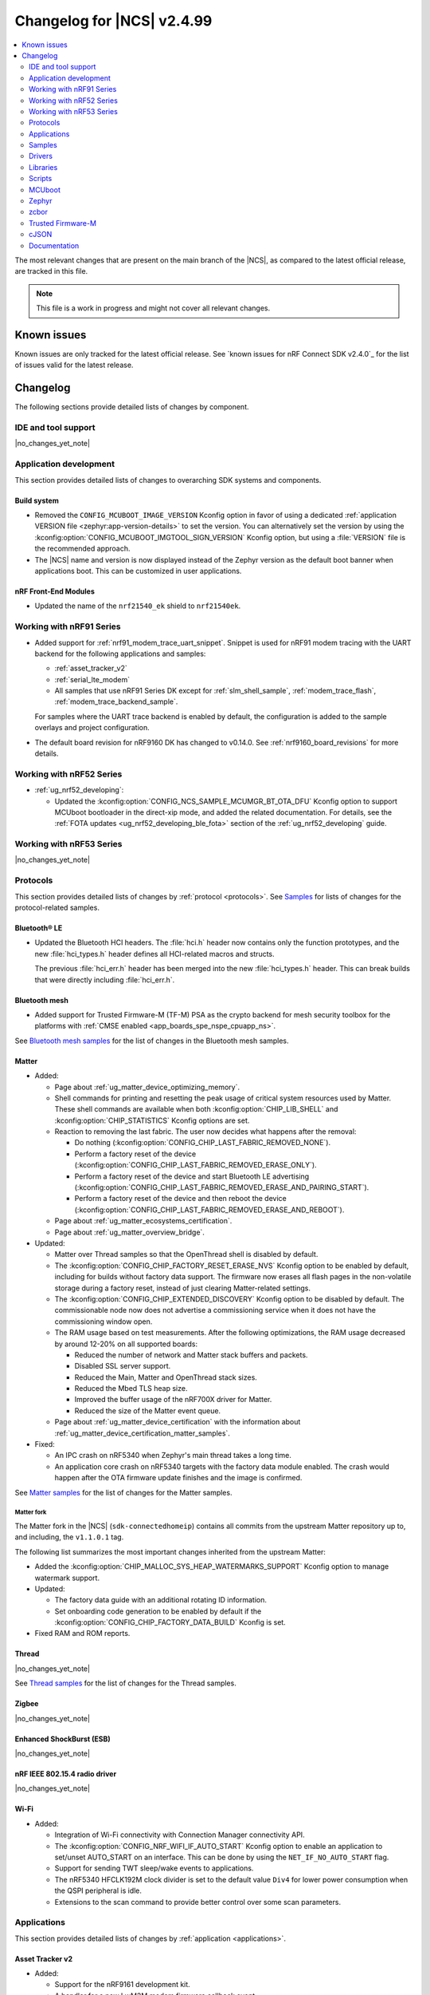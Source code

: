 .. _ncs_release_notes_changelog:

Changelog for |NCS| v2.4.99
###########################

.. contents::
   :local:
   :depth: 2

The most relevant changes that are present on the main branch of the |NCS|, as compared to the latest official release, are tracked in this file.

.. note::
   This file is a work in progress and might not cover all relevant changes.

.. HOWTO

   When adding a new PR, decide whether it needs an entry in the changelog.
   If it does, update this page.
   Add the sections you need, as only a handful of sections is kept when the changelog is cleaned.
   "Protocols" section serves as a highlight section for all protocol-related changes, including those made to samples, libraries, and so on.

Known issues
************

Known issues are only tracked for the latest official release.
See `known issues for nRF Connect SDK v2.4.0`_ for the list of issues valid for the latest release.

Changelog
*********

The following sections provide detailed lists of changes by component.

IDE and tool support
====================

|no_changes_yet_note|

Application development
=======================

This section provides detailed lists of changes to overarching SDK systems and components.

Build system
------------

* Removed the ``CONFIG_MCUBOOT_IMAGE_VERSION`` Kconfig option in favor of using a dedicated :ref:`application VERSION file <zephyr:app-version-details>` to set the version.
  You can alternatively set the version by using the :kconfig:option:`CONFIG_MCUBOOT_IMGTOOL_SIGN_VERSION` Kconfig option, but using a :file:`VERSION` file is the recommended approach.

* The |NCS| name and version is now displayed instead of the Zephyr version as the default boot banner when applications boot.
  This can be customized in user applications.

nRF Front-End Modules
---------------------

* Updated the name of the ``nrf21540_ek`` shield to ``nrf21540ek``.

Working with nRF91 Series
=========================

* Added support for :ref:`nrf91_modem_trace_uart_snippet`.
  Snippet is used for nRF91 modem tracing with the UART backend for the following applications and samples:

  * :ref:`asset_tracker_v2`
  * :ref:`serial_lte_modem`
  * All samples that use nRF91 Series DK except for :ref:`slm_shell_sample`, :ref:`modem_trace_flash`, :ref:`modem_trace_backend_sample`.

  For samples where the UART trace backend is enabled by default, the configuration is added to the sample overlays and project configuration.

* The default board revision for nRF9160 DK has changed to v0.14.0.
  See :ref:`nrf9160_board_revisions` for more details.

Working with nRF52 Series
=========================

* :ref:`ug_nrf52_developing`:

  * Updated the :kconfig:option:`CONFIG_NCS_SAMPLE_MCUMGR_BT_OTA_DFU` Kconfig option to support MCUboot bootloader in the direct-xip mode, and added the related documentation.
    For details, see the :ref:`FOTA updates <ug_nrf52_developing_ble_fota>` section of the :ref:`ug_nrf52_developing` guide.

Working with nRF53 Series
=========================

|no_changes_yet_note|

Protocols
=========

This section provides detailed lists of changes by :ref:`protocol <protocols>`.
See `Samples`_ for lists of changes for the protocol-related samples.

Bluetooth® LE
-------------

* Updated the Bluetooth HCI headers.
  The :file:`hci.h` header now contains only the function prototypes, and the new
  :file:`hci_types.h` header defines all HCI-related macros and structs.

  The previous :file:`hci_err.h` header has been merged into the new :file:`hci_types.h` header.
  This can break builds that were directly including :file:`hci_err.h`.

Bluetooth mesh
--------------

* Added support for Trusted Firmware-M (TF-M) PSA as the crypto backend for mesh security toolbox for the platforms with :ref:`CMSE enabled <app_boards_spe_nspe_cpuapp_ns>`.

See `Bluetooth mesh samples`_ for the list of changes in the Bluetooth mesh samples.

Matter
------

* Added:

  * Page about :ref:`ug_matter_device_optimizing_memory`.
  * Shell commands for printing and resetting the peak usage of critical system resources used by Matter.
    These shell commands are available when both :kconfig:option:`CHIP_LIB_SHELL` and :kconfig:option:`CHIP_STATISTICS` Kconfig options are set.
  * Reaction to removing the last fabric.
    The user now decides what happens after the removal:

    * Do nothing (:kconfig:option:`CONFIG_CHIP_LAST_FABRIC_REMOVED_NONE`).
    * Perform a factory reset of the device (:kconfig:option:`CONFIG_CHIP_LAST_FABRIC_REMOVED_ERASE_ONLY`).
    * Perform a factory reset of the device and start Bluetooth LE advertising (:kconfig:option:`CONFIG_CHIP_LAST_FABRIC_REMOVED_ERASE_AND_PAIRING_START`).
    * Perform a factory reset of the device and then reboot the device (:kconfig:option:`CONFIG_CHIP_LAST_FABRIC_REMOVED_ERASE_AND_REBOOT`).
  * Page about :ref:`ug_matter_ecosystems_certification`.

  * Page about :ref:`ug_matter_overview_bridge`.

* Updated:

  * Matter over Thread samples so that the OpenThread shell is disabled by default.
  * The :kconfig:option:`CONFIG_CHIP_FACTORY_RESET_ERASE_NVS` Kconfig option to be enabled by default, including for builds without factory data support.
    The firmware now erases all flash pages in the non-volatile storage during a factory reset, instead of just clearing Matter-related settings.
  * The :kconfig:option:`CONFIG_CHIP_EXTENDED_DISCOVERY` Kconfig option to be disabled by default.
    The commissionable node now does not advertise a commissioning service when it does not have the commissioning window open.
  * The RAM usage based on test measurements.
    After the following optimizations, the RAM usage decreased by around 12-20% on all supported boards:

    * Reduced the number of network and Matter stack buffers and packets.
    * Disabled SSL server support.
    * Reduced the Main, Matter and OpenThread stack sizes.
    * Reduced the Mbed TLS heap size.
    * Improved the buffer usage of the nRF700X driver for Matter.
    * Reduced the size of the Matter event queue.

  * Page about :ref:`ug_matter_device_certification` with the information about :ref:`ug_matter_device_certification_matter_samples`.

* Fixed:

  * An IPC crash on nRF5340 when Zephyr's main thread takes a long time.
  * An application core crash on nRF5340 targets with the factory data module enabled.
    The crash would happen after the OTA firmware update finishes and the image is confirmed.

See `Matter samples`_ for the list of changes for the Matter samples.

Matter fork
+++++++++++

The Matter fork in the |NCS| (``sdk-connectedhomeip``) contains all commits from the upstream Matter repository up to, and including, the ``v1.1.0.1`` tag.

The following list summarizes the most important changes inherited from the upstream Matter:

* Added the :kconfig:option:`CHIP_MALLOC_SYS_HEAP_WATERMARKS_SUPPORT` Kconfig option to manage watermark support.

* Updated:

  * The factory data guide with an additional rotating ID information.
  * Set onboarding code generation to be enabled by default if the :kconfig:option:`CONFIG_CHIP_FACTORY_DATA_BUILD` Kconfig is set.

* Fixed RAM and ROM reports.

Thread
------

|no_changes_yet_note|

See `Thread samples`_ for the list of changes for the Thread samples.

Zigbee
------

|no_changes_yet_note|

Enhanced ShockBurst (ESB)
-------------------------

|no_changes_yet_note|

nRF IEEE 802.15.4 radio driver
------------------------------

|no_changes_yet_note|

Wi-Fi
-----

* Added:

  * Integration of Wi-Fi connectivity with Connection Manager connectivity API.
  * The :kconfig:option:`CONFIG_NRF_WIFI_IF_AUTO_START` Kconfig option to enable an application to set/unset AUTO_START on an interface.
    This can be done by using the ``NET_IF_NO_AUTO_START`` flag.
  * Support for sending TWT sleep/wake events to applications.
  * The nRF5340 HFCLK192M clock divider is set to the default value ``Div4`` for lower power consumption when the QSPI peripheral is idle.
  * Extensions to the scan command to provide better control over some scan parameters.

Applications
============

This section provides detailed lists of changes by :ref:`application <applications>`.

Asset Tracker v2
----------------

* Added:

  * Support for the nRF9161 development kit.
  * A handler for a new LwM2M modem firmware callback event c:member:`LWM2M_FOTA_UPDATE_MODEM_RECONNECT_REQ`.
    The handler may return ``-1`` to keep the default behavior of system reset after the modem update.

* Updated:

  * Default value of the Kconfig option :kconfig:option:`CONFIG_DATA_ACTIVE_TIMEOUT_SECONDS` is changed to 300 seconds.
  * Enabled link time optimization to reduce the flash size of the application.
    You can disable this using the Kconfig option :kconfig:option:`CONFIG_ASSET_TRACKER_V2_LTO`.
  * Replaced overlay arguments ``OVERLAY_CONFIG`` and ``DTC_OVERLAY_FILE`` with the new Zephyr overlay arguments ``EXTRA_CONF_FILE`` and ``EXTRA_DTC_OVERLAY_FILE`` so as to avoid overriding of board overlay for the nRF9160 DK v0.14.0.
  * Possibility for the cloud integration to request the location back to the device for Wi-Fi or cellular positioning.
  * Fixed an issue with movement timeout handling in passive mode.

Serial LTE modem
----------------

* Added:

  * Support for the nRF9161 development kit.
  * ``#XMODEMRESET`` AT command to reset the modem while keeping the application running.
    It is expected to be used during modem firmware update, which now only requires a reset of the modem.
  * DTLS connection identifier support to the ``#XSSOCKETOPT`` and ``#XUDPCLI`` AT commands.
  * Full modem FOTA support to the ``#XFOTA`` AT command.
  * An ``auto_connect`` operation in the ``#XCARRIER`` carrier command.
    The operation controls automatic registration of UE to LTE network.
  * A ``log_data`` operation in the ``#XCARRIER`` carrier command.
    The operation sends log data using the Event Log object to be read by the LwM2M server.
  * Support for the Binary App Data Container object as an alternative to the App Data Container object.
    This can be used through the ``app_data`` operation in the ``#XCARRIER`` carrier command.
  * ``#XNRFCLOUDPOS`` AT command to send location requests to nRF Cloud using cellular or Wi-Fi positioning, or both.
  * ``#XGPS`` AT command to control the GNSS module with support for A-GNSS and P-GPS at the same time.

* Updated:

  * The configuration to enable support for nRF Cloud A-GNSS service and nRF Cloud Location service by default.
  * UART receive refactored to utilize hardware flow control (HWFC) instead of disabling and enabling UART receiving between commands.
  * UART transmit has been refactored to utilize buffering.
    Multiple responses can now be received in a single transmission.
  * Modem FOTA to only need a modem reset to apply the firmware update.
    The full chip reset (using the ``#XRESET`` AT command) remains supported.
  * ``#XGPSDEL`` AT command to disallow deleting local clock (TCXO) frequency offset data because it is an internal value that should not be deleted when simulating a cold start.
  * Socket option ``TLS_DTLS_HANDSHAKE_TIMEO`` to a new name value.
  * ``#XTCPSVR`` connection closure status and documentation.
  * ``#XRECVFROM`` to include the port of the peer.

* Removed:

  * DFU AT commands ``#XDFUGET``, ``#XDFUSIZE`` and ``#XDFURUN`` because they were not usable without a custom application in the target (nRF52 series) device.
  * Support for bootloader FOTA update because it is not needed for Serial LTE modem.
  * Operations to read or erase the MCUboot secondary slot from the ``#XFOTA`` AT command because the application update process overwrites the slot in any case.
  * AT commands ``#XCELLPOS`` and ``#XWIFIPOS``.
    They are replaced by the ``#XNRFCLOUDPOS`` command that allows to combine cellular and Wi-Fi data to determine the device location.
  * The AT commands ``#XAGPS`` and ``#XPGPS``.
    Their functionality is merged into the ``#XGPS`` AT command that now allows using A-GNSS and P-GPS at the same time.
  * The AT command ``#XSLMUART``.
    UART is now configured using only devicetree.

nRF5340 Audio
-------------

* Modified the entire application architecture for handling Bluetooth LE Audio. The following new modules have been added:

  * Management - This module handles scanning and advertising, in addition to general initialization, controller configuration, and transfer of DFU images.
    The new architecture makes it possible to make connections and handle periodic advertising sync independently of the Bluetooth LE Audio setup.
  * Stream - This module handles the setup and transfer of audio in the Bluetooth LE Audio context.
    The new architecture makes it possible to have more than one Bluetooth LE Audio role in one device.
  * Renderer - This module handles rendering, such as volume up and down.
  * Content Control - This module handles content control, such as play and pause.

* Added back the QDID number for the :ref:`lib_bt_ll_acs_nrf53_readme` to the documentation.
* Updated the :ref:`application documentation <nrf53_audio_app>` by splitting it into several pages.
* Fixed a compatibility issue when using Google Pixel 7/7A.

nRF Machine Learning (Edge Impulse)
-----------------------------------

* Updated the machine learning models (:kconfig:option:`CONFIG_EDGE_IMPULSE_URI`) used by the application so that they are now hosted by Nordic Semiconductor.

nRF Desktop
-----------

* Added:

  * Kconfig options to enable handling of the power management events for the following nRF Desktop modules:

    * :ref:`nrf_desktop_board` - The :ref:`CONFIG_DESKTOP_BOARD_PM_EVENTS <config_desktop_app_options>` Kconfig option.
    * :ref:`nrf_desktop_motion` - The :ref:`CONFIG_DESKTOP_MOTION_PM_EVENTS <config_desktop_app_options>` Kconfig option.
    * :ref:`nrf_desktop_ble_latency` - The :ref:`CONFIG_DESKTOP_BLE_LATENCY_PM_EVENTS <config_desktop_app_options>` Kconfig option.

    All listed Kconfig options are enabled by default and depend on the :kconfig:option:`CONFIG_CAF_PM_EVENTS` Kconfig option.
  * Kconfig option to configure a motion generated per second during a button press (:ref:`CONFIG_DESKTOP_MOTION_BUTTONS_MOTION_PER_SEC <config_desktop_app_options>`) in the :ref:`nrf_desktop_motion`.
    The implementation relies on the hardware clock instead of system uptime to improve accuracy of the motion data generated when pressing a button.
  * The :ref:`nrf_desktop_measuring_hid_report_rate` section in the nRF Desktop documentation.

* Updated:

  * Set the max compiled-in log level to ``warning`` for the USB HID class (:kconfig:option:`CONFIG_USB_HID_LOG_LEVEL_CHOICE`) and reduce the log message levels used in the :ref:`nrf_desktop_usb_state_pm` source code.
    This is done to avoid flooding logs during USB state changes.
  * If the USB state is set to :c:enum:`USB_STATE_POWERED`, the :ref:`nrf_desktop_usb_state_pm` restricts the power down level to the :c:enum:`POWER_MANAGER_LEVEL_SUSPENDED` instead of requiring :c:enum:`POWER_MANAGER_LEVEL_ALIVE`.
    This is done to prevent the device from powering down and waking up multiple times when an USB cable is connected.
  * Disabled ``CONFIG_BOOT_SERIAL_IMG_GRP_HASH`` in MCUboot bootloader release configurations of boards that use nRF52820 SoC.
    This is done to reduce the memory consumption.
  * To improve the accuracy, the generation of simulated movement data in the :ref:`nrf_desktop_motion` now uses a timestamp in microseconds based on the cycle count (either :c:func:`k_cycle_get_32` or :c:func:`k_cycle_get_64` function depending on the :kconfig:option:`CONFIG_TIMER_HAS_64BIT_CYCLE_COUNTER` Kconfig option).
  * Aligned Kconfig option names in the :ref:`nrf_desktop_motion` implementation that generates motion from button presses.
    The Kconfig options defining used key IDs are prefixed with ``CONFIG_MOTION_BUTTONS_`` instead of ``CONFIG_MOTION_`` to ensure consistency with configuration of other implementations of the motion module.
  * The :ref:`nrf_desktop_ble_scan` no longer stops Bluetooth LE scanning when it receives :c:struct:`hid_report_event` related to a HID output report.
    Sending HID output report is triggered by a HID host.
    Scanning stop may lead to an edge case where the scanning is stopped, but there are no peripherals connected to the dongle.

Thingy:53: Matter weather station
---------------------------------

* Added support for the nRF7002 Wi-Fi expansion board.

Matter Bridge
-------------

* Added:

  * The :ref:`Matter bridge <matter_bridge_app>` application.
  * Support for the Bluetooth LE bridged devices.
  * Support for bridging of the Bluetooth LE Environmental Sensor (ESP).
  * Support for performing Device Firmware Upgrade (DFU) over Bluetooth LE using Simple Management Protocol (SMP).

Samples
=======

Bluetooth samples
-----------------

* :ref:`direct_test_mode` sample:

  * Added:

    * Support for the nRF52840 DK.
    * Experimental support for the HCI interface.

  * Updated:

    * Aligned timers' configurations to the new nrfx API.
    * Extracted the DTM radio API from the transport layer.
    * Added support for the radio fast ramp-up feature.
      This feature is enabled by default.

* :ref:`peripheral_hids_keyboard` sample:

  * Fixed an interoperability issue with iOS devices by setting the report IDs of HID input and output reports to zero.

* :ref:`fast_pair_input_device` sample:

  * Added automatic switching to the Fast Pair not discoverable advertising mode with the hide UI indication instead of removing the Fast Pair advertising payload when all bond slots are taken.
  * Fixed an issue where the sample was unable to advertise in Fast Pair not discoverable advertising mode when it had five Account Keys written.
  * Renamed the sample to :ref:`fast_pair_input_device` and moved it to the :file:`samples/bluetooth/fast_pair` folder.

Bluetooth mesh samples
----------------------

* :ref:`bluetooth_mesh_sensor_client` sample:

  * Fixed an issue with the sample not fitting into RAM size on the ``nrf52dk_nrf52832`` board.

* :ref:`bluetooth_mesh_light` sample:

  * Removed support for the configuration with :ref:`CMSE enabled <app_boards_spe_nspe_cpuapp_ns>` for :ref:`zephyr:thingy53_nrf5340`.

* :ref:`bluetooth_mesh_light_lc` sample:

  * Added Composition Data Page 2 support.
    Composition Data Page 2 support has a dependency on Bluetooth mesh 1.1 support.
  * Fixed an issue where the sample could return an invalid Light Lightness Status message if the transition time was evaluated to zero.
  * Removed support for the configuration with :ref:`CMSE enabled <app_boards_spe_nspe_cpuapp_ns>` for :ref:`zephyr:thingy53_nrf5340`.

* :ref:`bluetooth_mesh_light_dim` sample:

  * Added Composition Data Page 2 support.
    Composition Data Page 2 support has a dependency on Bluetooth mesh 1.1 support.
  * Removed support for the configuration with :ref:`CMSE enabled <app_boards_spe_nspe_cpuapp_ns>` for :ref:`zephyr:thingy53_nrf5340`.

* :ref:`bluetooth_mesh_light_switch` sample:

  * Removed support for the configuration with :ref:`CMSE enabled <app_boards_spe_nspe_cpuapp_ns>` for :ref:`zephyr:thingy53_nrf5340`.

* :ref:`bluetooth_mesh_sensor_server` sample:

  * Added Composition Data Page 2 support.
    Composition Data Page 2 support has a dependency on Bluetooth mesh 1.1 support.
  * Added a getter for the :c:var:`bt_mesh_sensor_rel_runtime_in_a_dev_op_temp_range` sensor.
  * Removed support for the configuration with :ref:`CMSE enabled <app_boards_spe_nspe_cpuapp_ns>` for :ref:`zephyr:thingy53_nrf5340`.
  * Fixed an issue where the :c:var:`bt_mesh_sensor_time_since_presence_detected` sensor could report an invalid value when the time delta would exceed the range of the characteristic.

* Fixed an issue where some samples copied using the `nRF Connect for Visual Studio Code`_ extension would not compile due to relative paths in :file:`CMakeLists.txt`, which were referencing files outside of the applications folder.

Cryptography samples
--------------------

* Added the :ref:`crypto_ecjpake` sample demonstrating usage of EC J-PAKE.

Cellular samples (renamed from nRF9160 samples)
-----------------------------------------------

* Renamed nRF9160 samples to :ref:`cellular_samples` and relocated them to the :file:`samples/cellular` folder.

* Added:

  * Support for the nRF9161 DK in all cellular samples except for the :ref:`lte_sensor_gateway` sample.
  * The :ref:`battery` sample to show how to use the :ref:`modem_battery_readme` library.
  * The :ref:`nrf_provisioning_sample` sample that demonstrates how to use the :ref:`lib_nrf_provisioning` service.

* :ref:`nrf_cloud_multi_service` sample:

  * Renamed Cellular: nRF Cloud MQTT multi-service to :ref:`nrf_cloud_multi_service`.
  * Added:

    * Documentation for using the :ref:`lib_nrf_cloud_alert` and :ref:`lib_nrf_cloud_log` libraries.
    * The :file:`overlay_coap.conf` file and made changes to the sample to enable the use of CoAP instead of MQTT to connect with nRF Cloud.
    * An overlay that allows the sample to be used with Wi-Fi instead of LTE (MQTT only).
    * Reporting of device and connection info to the device shadow.
    * The :file:`overlay_min_coap.conf` and :file:`overlay_min_mqtt.conf` overlay files.
    * Handling of shadow deltas caused by alert and log configuration changes for CoAP.

  * Updated:

    * The :file:`overlay_nrfcloud_logging.conf` file to enable JSON logs by default.
    * The encoding and decoding of nRF Cloud data to use the :c:struct:`nrf_cloud_obj` structure and associated functions.
    * The connection logic by cleaning and simplifying it.
    * From using the :ref:`lte_lc_readme` library directly to using Zephyr's ``conn_mgr`` and the :kconfig:option:`CONFIG_LTE_CONNECTIVITY` Kconfig option.
    * The sample to remove redundant shadow updates for nRF Cloud.
    * Build instructions, board files, and DTC overlay file so that Wi-Fi scanning works for the nRF9161 DK and the nRF9160 DK.
    * Configuration to enable power saving mode by default.

  * Fixed:

    * Legitimate server side CoAP API errors are not counted now as a reason to disconnect from and reconnect to the cloud, but only communications errors.

  * Removed the Kconfig options :kconfig:option:`CONFIG_LTE_INIT_RETRY_TIMEOUT_SECONDS` and :kconfig:option:`CLOUD_CONNECTION_REESTABLISH_DELAY_SECONDS` as they are no longer needed.

* :ref:`http_application_update_sample` sample:

  * Updated credentials for the HTTPS connection.

* :ref:`http_modem_full_update_sample` sample:

  * Updated credentials for the HTTPS connection.

* :ref:`http_modem_delta_update_sample` sample:

  * Updated credentials for the HTTPS connection.

* :ref:`https_client` sample:

  * Updated the TF-M Mbed TLS overlay to fix an issue when connecting to the server.

* :ref:`nrf_cloud_rest_cell_pos_sample` sample:

  * Added:

    * The ``disable_response`` parameter to the :c:struct:`nrf_cloud_rest_location_request` structure.
      If set to true, no location data is returned to the device when the :c:func:`nrf_cloud_rest_location_get` function is called.
    * A Kconfig option :kconfig:option:`REST_CELL_LOCATION_SAMPLE_VERSION` for the sample version.
    * Reporting of device and connection info to the device shadow.

  * Updated the sample to print its version when started.

* :ref:`modem_shell_application` sample:

  * Added:

    * Support for controlling proprietary Power Saving Mode (PSM).
    * Support for accessing nRF Cloud services using CoAP through the :ref:`lib_nrf_cloud_coap` library.
    * Support for GSM 7bit encoded hexadecimal string in SMS messages.
    * Support for reading the currently configured eDRX parameters using the ``link edrx`` command.

  * Updated:

    * The sample to use the :ref:`lib_nrf_cloud` library function :c:func:`nrf_cloud_obj_pgps_request_create` to create a P-GPS request.
    * The modem system mode is now used when the sample starts, if the mode has not been set using the ``link sysmode`` command.
    * The sample to remove redundant shadow updates for nRF Cloud.
    * The ``link edrx`` command syntax.
      Parameters ``--ltem``, ``--nbiot``, ``--edrx_value,`` and ``--ptw`` are removed.
      Instead, use ``--ltem_edrx``, ``--ltem_ptw``, ``--nbiot_edrx``, and ``--nbiot_ptw`` to give eDRX and PTW values for LTE-M and NB-IoT.
    * The ``gnss`` command syntax.
      The ``agps`` subcommand has been renamed to ``agnss``.

* :ref:`lwm2m_client` sample:

  * Added:

    * An overlay for using DTLS Connection Identifier.
      This significantly reduces the DTLS handshake overhead when doing the LwM2M Update operation.
    * Support for saving and loading a modem DTLS session with a connection identifier.
    * Support for Hosting MCUmgr client for external MCU.
      An new overlay file for enabling this and devicetree overlay files for UART2 and MCUboot recovery mode.
    * An overlay for enabling proprietary Power Saving Mode (PSM).
      This will fix a case where a battery-operated device joins a network that does not support PSM.
      This fulfills the proprietary PSM requirements of modem firmware v2.0.0.
      Including a new overlay file for enabling this and devicetree overlay files for UART2 and MCUboot recovery mode.
    * A handler for a new LwM2M modem firmware callback event :c:member:`LWM2M_FOTA_UPDATE_MODEM_RECONNECT_REQ` to request for reconnecting the modem and client after firmware update
    * A new state :c:member:`RECONNECT_AFTER_UPDATE` that initializes the modem to trigger LwM2M client re-connection.

  * Updated:

    * The sample to use tickless operating mode from Zephyr's LwM2M engine, which does not cause device wake-up in 500 ms interval anymore.
      This allows the device to achieve two µA of current usage while in PSM sleep mode.
    * The sample to use the :kconfig:option:`CONFIG_LWM2M_UPDATE_PERIOD` Kconfig option to set the LwM2M update sending interval.


* :ref:`gnss_sample` sample:

  * Added support for nRF91x1 factory almanac.
    The new almanac file format also supports QZSS satellites.

* :ref:`nrf_cloud_rest_fota` sample:

  * Added reporting of device and connection info to the device shadow.

* :ref:`nrf_cloud_rest_device_message` sample:

  * Added:

    * A DTS overlay file for LEDs on the nRF9160 DK to be compatible with the :ref:`caf_leds`.
    * Header files for buttons and LEDs definition required by the :ref:`lib_caf` library.
    * An :file:`overlay-nrf_provisioning.conf` file to enable the :ref:`lib_nrf_provisioning` library.

  * Updated:

    * The sample to use the :ref:`lib_caf` library instead of the :ref:`dk_buttons_and_leds_readme` library.
    * Displaying an error message when the sample fails to send an alert to nRF Cloud.

* :ref:`udp` sample:

   * Updated the sample to use the Kconfig option :kconfig:option:`CONFIG_LTE_RAI_REQ` and socket options ``SO_RAI_*`` for Release Assistance Indication (RAI) functionality.

Trusted Firmware-M (TF-M) samples
---------------------------------

|no_changes_yet_note|

Thread samples
--------------

* Removed support for the ``nrf52833dk_nrf52833`` build target in the :ref:`ot_cli_sample`, :ref:`coap_client_sample` and :ref:`coap_server_sample` samples.
* Updated the build target ``nrf52840dongle_nrf52840`` to use USB CDC ACM as serial transport as default.
  Samples for this target can now be built without providing extra configuration arguments.

Matter samples
--------------

* Disabled OpenThread shell by default in Matter over Thread samples.
* Enabled build with factory data enabled for all samples.

* :ref:`matter_lock_sample` sample:

  * Fixed the feature map for software diagnostic cluster.
    Previously, it was set incorrectly.
  * Fixed the cluster revision for basic information cluster.
    Previously, it was set incorrectly.

* :ref:`matter_thermostat_sample`:

  * Added the :ref:`Matter thermostat <matter_thermostat_sample>` sample.

* :ref:`matter_template_sample`:

  * Removed support for the Thread, Wi-Fi, and software diagnostics clusters from the ZAP file.

NFC samples
-----------

|no_changes_yet_note|

Networking samples
------------------

* Added a new :ref:`udp_sample` sample that has support for Wi-Fi and LTE connectivity.
  The :ref:`udp` sample continues to serve as a low power example that sends UDP packets over LTE connection.

* :ref:`aws_iot` sample:

  * Added support for Wi-Fi and LTE connectivity through the connection manager API.
  * Moved the sample from :file:`nrf9160/aws_iot` folder to :file:`net/aws_iot`.
    The documentation is now found in the :ref:`networking_samples` section.

* :ref:`azure_iot_hub` sample:

  * Added support for Wi-Fi and LTE connectivity through the connection manager API.
  * Added support for the nRF9161 development kit.
  * Moved the sample from :file:`nrf9160/azure_iot_hub` folder to :file:`net/azure_iot_hub`.
    The documentation is now found in the :ref:`networking_samples` section.
  * Added FOTA support using the :ref:`lib_azure_fota` library.

* Removed Cellular: Azure FOTA sample.
  FOTA using Azure IoT Hub is now demonstrated in the :ref:`azure_iot_hub` sample.

* :ref:`download_sample` sample:

  * Added support for Wi-Fi-and LTE connectivity through the connection manager API.
  * Added support for the nRF9161 development kit.
  * Moved the sample from :file:`cellular/download` folder to :file:`net/download`.
    The documentation is now found in the :ref:`networking_samples` section.

* :ref:`https_client` sample:

  * Added support for Wi-Fi and LTE connectivity through the connection manager API.
  * Added support for the nRF9161 development kit.
  * Moved the sample from :file:`nrf9160/https_client` folder to :file:`net/https_client`.
    The documentation is now found in the :ref:`networking_samples` section.

|no_changes_yet_note|

Multicore samples
-----------------

nRF5340 samples
---------------

|no_changes_yet_note|

Gazell samples
--------------

|no_changes_yet_note|

Sensor samples
--------------

* Added :ref:`bme68x` sample to set up the BME68X gas sensor with the Bosch Sensor Environmental Cluster (BSEC) library.

Zigbee samples
--------------

|no_changes_yet_note|

Wi-Fi samples
-------------

* Added:

  * :ref:`wifi_wfa_qt_app_sample` sample that demonstrates how to use the WFA QuickTrack (WFA QT) library needed for Wi-Fi Alliance QuickTrack certification.
  * :ref:`wifi_shutdown_sample` sample that demonstrates how to configure the Wi-Fi driver to shut down the Wi-Fi hardware when the Wi-Fi interface is not in use.
  * :ref:`wifi_twt_sample` sample that demonstrates how to establish TWT flow and transfer data conserving power.
  * Support for the Wi-Fi driver to several upstream Zephyr networking samples.
  * Enhancements to support device re-trimming process in the :ref:`wifi_radio_test` sample.
  * Changes to the :ref:`wifi_scan_sample` sample to demonstrate usage of new scan APIs.

Other samples
-------------

* Removed the random hardware unique key sample.
  The sample is redundant since its functionality is presented as part of the :ref:`hw_unique_key_usage` sample.

* :ref:`radio_test` sample:

  * Aligned the timer's configuration to the new nrfx API.

* :ref:`802154_sniffer` sample:

  * Added the 802.15.4 sniffer sample.

Drivers
=======

This section provides detailed lists of changes by :ref:`driver <drivers>`.

* Added :ref:`bme68x_iaq` to run the Bosch Sensor Environmental Cluster (BSEC) library in order to get Indoor Air Quality (IAQ) readings.

Wi-Fi drivers
-------------

* Updated:

  * TCP/IP checksum offload to enable by default for the nRF70 Series.
  * Provision to change TX power ceilings using DTS file.

Libraries
=========

This section provides detailed lists of changes by :ref:`library <libraries>`.

* Added :ref:`nrf_security` library, relocated from the sdk-nrfxlib repository to the :file:`subsys/nrf_security` directory.
* Added :ref:`network_core_monitor` library for monitoring the status of the nRF5340 processor's network core.

Debug libraries
---------------

* :ref:`cpu_load` library:

  * Updated by aligning the timer's configuration to the new nrfx API.

Binary libraries
----------------

* :ref:`lib_bt_ll_acs_nrf53_readme` library:

  * Added a limitation about the lack of support for the +20 dBm setting when :ref:`building the nRF5340 Audio application with the nRF21540 FEM support <nrf53_audio_app_adding_FEM_support>`.

* :ref:`liblwm2m_carrier_readme` library:

  * Updated to 3.3.0.
    See the :ref:`liblwm2m_carrier_changelog` for detailed information.

Bluetooth libraries and services
--------------------------------

* :ref:`bt_fast_pair_readme` library:

  * Updated by deleting reset in progress flag from settings storage instead of storing it as ``false`` on factory reset operation.
    This is done to ensure that no Fast Pair data is left in the settings storage after the factory reset.
  * Changed the :c:struct:`bt_fast_pair_adv_config` structure and the :c:enum:`bt_fast_pair_adv_mode` enumerator to separate advertising mode from show or hide UI indication advertising information.
  * Renamed following Kconfig options:

    * The :kconfig:option:`CONFIG_BT_FAST_PAIR_EXT_PN` Kconfig option to the :kconfig:option:`CONFIG_BT_FAST_PAIR_PN` Kconfig option.
    * The :kconfig:option:`CONFIG_BT_FAST_PAIR_STORAGE_EXT_PN` Kconfig option to the :kconfig:option:`CONFIG_BT_FAST_PAIR_STORAGE_PN` Kconfig option.
    * The :kconfig:option:`CONFIG_BT_FAST_PAIR_STORAGE_EXT_PN_LEN_MAX` Kconfig option to the :kconfig:option:`CONFIG_BT_FAST_PAIR_STORAGE_PN_LEN_MAX` Kconfig option.

  * Updated the Fast Pair storage module to overwrite the least recently used Account Key instead of the oldest Account Key on Account Key write.

* :ref:`bt_le_adv_prov_readme` library:

  * Changed the allowed range of the :kconfig:option:`CONFIG_BT_ADV_PROV_FAST_PAIR_ADV_BUF_SIZE` Kconfig option and set its default value to 26.
    This is done to align the buffer size to the new Fast Pair not discoverable advertising data size after the size of the salt included in the data was increased from 1 byte to 2 bytes.
    The default value has been set to maximum to mitigate buffer overflow issues in the future.

* :ref:`bt_mesh` library:

  * Added:

    * The :kconfig:option:`BT_MESH_LIGHT_CTRL_AMB_LIGHT_LEVEL_TIMEOUT` Kconfig option that configures a timeout before resetting the ambient light level to zero.
    * The :c:member:`bt_mesh_light_hue.direction` field that specifies direction of the Hue state transition.

  * Updated:

    * The :kconfig:option:`CONFIG_BT_MESH_MODEL_SRV_STORE_TIMEOUT` Kconfig option, that is controlling timeout for storing of model states, is replaced by the :kconfig:option:`CONFIG_BT_MESH_STORE_TIMEOUT` Kconfig option.
    * The Light Lightness Actual and Generic Power Level states of the :ref:`bt_mesh_lightness_srv_readme` and :ref:`bt_mesh_plvl_srv_readme` models cannot dim to off.
      This is due to binding with Generic Level state when receiving Generic Delta Set and Generic Move Set messages.
    * The :c:member:`bt_mesh_light_hue_srv_handlers.move_set` callback of the :ref:`bt_mesh_light_hue_srv_readme` model is only called for a continuous transition.
      All other transitions are now handled by the :c:member:`bt_mesh_light_hue_srv_handlers.set` callback.
    * The Hue Range state of the :ref:`bt_mesh_light_hue_srv_readme` model now allows :c:member:`bt_mesh_light_hsl_range.max` to be lower than :c:member:`bt_mesh_light_hsl_range.min`.

  * Fixed:

    * An issue where the :ref:`bt_mesh_dtt_srv_readme` model could not be found for models spanning multiple elements.
    * An issue where the :ref:`bt_mesh_sensor_srv_readme` model would add a corrupted marshalled sensor data into the Sensor Status message, because the fetched sensor value was outside the range.
      If the fetched sensor value is out of range, the marshalled sensor data for that sensor is not added to the Sensor Status message.

  * Removed:

    * The ``bt_mesh_light_hue_srv_handlers.delta_set`` callback of the :ref:`bt_mesh_light_hue_srv_readme` model is removed and replaced with the :c:member:`bt_mesh_light_hue_srv_handlers.set` callback.

Bootloader libraries
--------------------

|no_changes_yet_note|

Modem libraries
---------------

* Added the :ref:`modem_battery_readme` library that obtains battery voltage information or notifications from a modem.

* :ref:`nrf_modem_lib_readme`:

  * Added:

    * CEREG event tracking to ``lte_connectivity``.
    * The :c:macro:`NRF_MODEM_LIB_ON_DFU_RES` macro to add callbacks for modem DFU results.

  * Replaced the use of :c:macro:`SO_BINDTODEVICE` socket option with :c:macro:`SO_BINDTOPDN` to bind the socket to a PDN.
    The new option takes an integer for the PDN ID instead of a string.

  * Updated:

    * The :c:func:`nrf_modem_lib_shutdown` function to allow the modem to be in flight mode (``CFUN=4``) when shutting down the modem.
    * The trace backends can now return ``-EAGAIN`` if the write operation can be retried.
    * The trace backends can now be suspended when tracing is inactive and resumed when active.
      This is added to the UART trace backend.
    * Fixed a rare bug that caused a deadlock between two threads when one thread sent data while the other received a lot of data quickly.
    * The ``SO_IP_ECHO_REPLY``, ``SO_IPV6_ECHO_REPLY``, ``SO_TCP_SRV_SESSTIMEO`` and ``SO_SILENCE_ALL`` socket option levels to align with the modem option levels.
    * The :ref:`modem_trace_module` is now initialized before the callbacks registered using the :c:macro:`NRF_MODEM_LIB_ON_INIT` macro are called.
    * The minimal value of the :kconfig:option:`CONFIG_NRF_MODEM_LIB_SHMEM_RX_SIZE` Kconfig option to meet the requirements of modem firmware v2.0.0.

* :ref:`lte_lc_readme` library:

  * Added:

    * The function :c:func:`lte_lc_edrx_get` for reading eDRX parameters currently provided by the network.
    * Support for proprietary Power Saving Mode (PSM).

  * Updated:

    * The functions :c:func:`lte_lc_rai_req` and :c:func:`lte_lc_rai_param_set` and the Kconfig option :kconfig:option:`CONFIG_LTE_RAI_REQ_VALUE` are now deprecated.
      The application uses the Kconfig option :kconfig:option:`CONFIG_LTE_RAI_REQ` and ``SO_RAI_*`` socket options instead.
    * The CE level enum names for :c:enum:`lte_lc_ce_level` to not include the number of repetitions.
    * The default network mode from :kconfig:option:`CONFIG_LTE_NETWORK_MODE_LTE_M` to :kconfig:option:`CONFIG_LTE_NETWORK_MODE_LTE_M_GPS`.
    * The ``CONFIG_LTE_MODE_PREFERENCE`` Kconfig option has been renamed to :kconfig:option:`CONFIG_LTE_MODE_PREFERENCE_VALUE`.
    * The ``CONFIG_LTE_NETWORK_DEFAULT`` Kconfig option has been renamed to :kconfig:option:`CONFIG_LTE_NETWORK_MODE_DEFAULT`.
    * The LTE mode preference Kconfig choice has been named as :kconfig:option:`CONFIG_LTE_MODE_PREFERENCE`.

  * Fixed a memory leak in +CEDRXS AT notification parser.

  * Removed:

    * Obsolete registration status :c:enum:`LTE_LC_NW_REG_REGISTERED_EMERGENCY`.
    * Invalid system mode :c:enum:`LTE_LC_SYSTEM_MODE_NONE`.

* :ref:`lib_location` library:

  * Added support for accessing nRF Cloud services using CoAP through the :ref:`lib_nrf_cloud_coap` library.

  * Updated:

    * The neighbor cell search to use GCI search depending on the :c:member:`location_cellular_config.cell_count` value.
    * The semantics of cellular and Wi-Fi timeouts to only apply to neighbor cell measurement and Wi-Fi scan, respectively.
      Earlier, these timeouts applied also to the upcoming cloud connection to send the data to the cloud for position resolution.
      Overall :c:func:`location_request()` timeout can still interrupt cloud data transfer.
    * The ``agps_request`` member of the :c:struct:`location_event_data` structure has been renamed to :c:member:`location_event_data.agnss_request`.
    * The ``location_agps_data_process()`` function has been renamed to :c:func:`location_agnss_data_process`.

* :ref:`pdn_readme` library:

  * Added the :c:enumerator:`PDN_EVENT_APN_RATE_CONTROL_ON` and :c:enumerator:`PDN_EVENT_APN_RATE_CONTROL_OFF` events to report on the status of APN rate control.
  * Updated the library to allow a ``PDP_type``-only configuration in the :c:func:`pdn_ctx_configure` function.

* :ref:`modem_key_mgmt` library:

  * Updated the :c:func:`modem_key_mgmt_cmp` function to return ``1`` if the buffer length does not match the certificate length.

* :ref:`sms_readme` library:

  * Added support for providing input text as a GSM 7bit encoded hexadecimal string to send some special characters that cannot be sent using ASCII string.

Libraries for networking
------------------------

* Added:

  * :ref:`lib_nrf_provisioning` library for device provisioning.
  * :ref:`lib_nrf_cloud_coap` library for accessing nRF Cloud services using CoAP.

* :ref:`lib_nrf_cloud_log` library:

  * Added:

    * An explanation of text versus dictionary logs.
    * Functions to query whether text-based or dictionary (binary-based) logging is enabled.
    * Support for sending direct log messages using CoAP.

  * Fixed the memory leak.

* :ref:`lib_nrf_cloud` library:

  * Added:

    * :c:struct:`nrf_cloud_obj` structure and functions for encoding and decoding nRF Cloud data.
    * :c:func:`nrf_cloud_obj_pgps_request_create` function that creates a P-GPS request for nRF Cloud.
    * A new internal codec function :c:func:`nrf_cloud_obj_location_request_payload_add`, which excludes local Wi-Fi access point MAC addresses from the location request.
    * Support for CoAP CBOR type handling to :c:struct:`nrf_cloud_obj`.
    * Warning message discouraging use of :kconfig:option:`CONFIG_NRF_CLOUD_PROVISION_CERTIFICATES` for purposes other than testing.
    * Reporting of protocol (MQTT, REST, or CoAP) as well as method (LTE or Wi-Fi) to the device shadow.
    * Kconfig choice :kconfig:option:`CONFIG_NRF_CLOUD_WIFI_LOCATION_ENCODE_OPT` for selecting the data that is encoded in Wi-Fi location requests.
    * Kconfig option :kconfig:option:`CONFIG_NRF_CLOUD_FOTA_AUTO_START_JOB` for controlling whether a FOTA update job is started automatically or at the request of the application.
    * An event :c:enum:`NRF_CLOUD_EVT_FOTA_JOB_AVAILABLE` that indicates a FOTA update job is available.
    * :c:func:`nrf_cloud_fota_job_start` function that starts a FOTA update job.
    * :c:func:`nrf_cloud_shadow_delta_response_encode()` to help accept or reject shadow delta desired settings.
    * :c:func:`nrf_cloud_credentials_check` to check if nRF Cloud credentials exist.

  * Updated:

    * ``nRF Cloud A-GPS`` has been renamed to :ref:`lib_nrf_cloud_agnss`.
      All Kconfig options and functions have been updated to use the term A-GNSS instead of A-GPS.
    * JSON manipulation moved from :file:`nrf_cloud_fota.c` to :file:`nrf_cloud_codec_internal.c`.
    * :c:func:`nrf_cloud_obj_location_request_create` to use the new function :c:func:`nrf_cloud_obj_location_request_payload_add`.
    * Retry handling for P-GPS data download errors to retry ``ECONNREFUSED`` errors.
    * By default, Wi-Fi location requests include only the MAC address and RSSI value.
    * The shadow desired section for the config subsection is no longer deleted.
      Applications and samples should use the function :c:func:`nrf_cloud_shadow_delta_response_encode()` to prevent recurring deltas.

  * Fixed:

    * A build issue that occurred when MQTT and P-GPS are enabled and A-GPS is disabled.
    * A bug preventing ``AIR_QUAL`` from being enabled in shadow UI service info.
    * A bug that prevented an MQTT FOTA job from being started.
    * An invalid value for a shadow delta change to the control section is now rejected by updating the desired section to the previous value.

  * Removed:

    * Unused internal codec function ``nrf_cloud_format_single_cell_pos_req_json()``.
    * ``nrf_cloud_location_request_msg_json_encode()`` function and replaced with :c:func:`nrf_cloud_obj_location_request_create`.
    * ``nrf_cloud_location_req_json_encode()`` internal codec function.

* :ref:`lib_nrf_cloud_rest` library:

  * Updated the :c:func:`nrf_cloud_rest_location_get` function to use the new function :c:func:`nrf_cloud_obj_location_request_payload_add`.

* :ref:`lib_lwm2m_client_utils` library:

  * Added:

    * Support for using pre-provisioned X.509 certificates.
    * Support for using DTLS Connection Identifier
    * Support for MCUmgr SMP client to perform a FOTA on an external SoC.
    * Advanced LwM2M FOTA support for an external MCU with DFU SMP target.
    * FOTA download Utils API integrated to the library.
    * A new LwM2M modem firmware callback event type :c:member:`LWM2M_FOTA_UPDATE_MODEM_RECONNECT_REQ` to request re-connection after modem firmware update.
    * A Kconfig option :kconfig:option:`CONFIG_LWM2M_CLIENT_UTILS_DTLS_CON_MANAGEMENT` for saving and loading the DTLS socket state.
      Saving the session will free memory in the modem, which makes memory available for other connections.

  * Updated:

    * The Zephyr's LwM2M Connectivity Monitor object to use a 16-bit value for radio signal strength so that it does not roll over on values smaller than -126 dBm.
    * The advanced LwM2M FOTA object to accept zero length of a firmware package for reset state and result resources.
      This fixes an interoperability issue with AVSystem's Coiote Device Management server related to firmware update by push-mode.

* :ref:`lib_lwm2m_location_assistance` library:

  * Updated:

    * The ``CONFIG_LWM2M_CLIENT_UTILS_LOCATION_ASSIST_AGPS`` Kconfig option has been renamed to :kconfig:option:`CONFIG_LWM2M_CLIENT_UTILS_LOCATION_ASSIST_AGNSS`.
    * The ``location_assistance_agps_set_mask()`` function has been renamed to :c:func:`location_assistance_agnss_set_mask`.
    * The ``location_assistance_agps_request_send()`` function has been renamed to :c:func:`location_assistance_agnss_request_send`.
    * The ``location_assist_agps_request_set()`` function has been renamed to :c:func:`location_assist_agnss_request_set`.
    * The ``location_assist_agps_set_elevation_mask()`` function has been renamed to :c:func:`location_assist_agnss_set_elevation_mask`.
    * The ``location_assist_agps_get_elevation_mask()`` function has been renamed to :c:func:`location_assist_agnss_get_elevation_mask`.

* :ref:`lib_aws_fota` library:

  * Added support for a single ``url`` field in job documents.
    Previously, the host name and path of the download URL could only be specified separately.

  * Updated:

    * The :kconfig:option:`CONFIG_AWS_FOTA_HOSTNAME_MAX_LEN` Kconfig option has been replaced by the :kconfig:option:`CONFIG_DOWNLOAD_CLIENT_MAX_HOSTNAME_SIZE` Kconfig option.
    * The :kconfig:option:`CONFIG_AWS_FOTA_FILE_PATH_MAX_LEN` Kconfig option has been replaced by the :kconfig:option:`CONFIG_DOWNLOAD_CLIENT_MAX_FILENAME_SIZE` Kconfig option.
    * AWS FOTA jobs are now marked as failed if the job document for the update is invalid.
    * The protocol (HTTP or HTTPS) is now automatically chosen based on the ``protocol`` or ``url`` fields in the job document for the update.

* :ref:`lib_azure_fota` library:

  * Updated:

    * The :kconfig:option:`CONFIG_AZURE_FOTA_HOSTNAME_MAX_LEN` Kconfig option has been replaced by the :kconfig:option:`CONFIG_DOWNLOAD_CLIENT_MAX_HOSTNAME_SIZE` Kconfig option.
    * The :kconfig:option:`CONFIG_AZURE_FOTA_FILE_PATH_MAX_LEN` Kconfig option has been replaced by the :kconfig:option:`CONFIG_DOWNLOAD_CLIENT_MAX_FILENAME_SIZE` Kconfig option.

* :ref:`lib_download_client` library:

  * Added:

    * Kconfig option :kconfig:option:`CONFIG_DOWNLOAD_CLIENT_CID` that allows use of Connection Identifier on DTLS connection.

  * Updated:

    * The :kconfig:option:`CONFIG_DOWNLOAD_CLIENT_MAX_HOSTNAME_SIZE` Kconfig option's default value to ``255``.
    * The :kconfig:option:`CONFIG_DOWNLOAD_CLIENT_MAX_FILENAME_SIZE` Kconfig option's default value to ``255``.
    * Changed the event order so that the :c:member:`DOWNLOAD_CLIENT_EVT_ERROR` is always received before the :c:member:`DOWNLOAD_CLIENT_EVT_CLOSED` event.

* :ref:`lib_fota_download` library:

  * Added:

    * Support for DFU SMP target with new Utils API that in turn supports downloading, scheduling and activating images in all FOTA DFU targets.
    * Support for full and delta modem firmware update without a reboot.
    * Added support for Delta Modem and Full modem firmware update without a reboot.
    * Updated the library, which now verifies whether the download started with the same URI and resumes the interrupted download.

* :ref:`lib_nrf_cloud_alert` library:

  * Added support for sending alerts using CoAP.

* Removed the Multicell location library as the relevant functionality is available through the :ref:`lib_location` library.

Libraries for NFC
-----------------

* Fixed a potential issue where the NFC interrupt context switching could result in loss of interrupt data.
  This could happen if interrupts would be executed much faster than the NFC workqueue or thread.

* Fixed an issue where an assertion could be triggered when requesting clock from the NFC platform interrupt context.
  The NFC interrupt is no longer a zero latency interrupt.

* :ref:`nfc_t4t_isodep_readme` library:

  * Fixed the ISO-DEP error recovery process in case where the R(ACK) frame is received in response to the R(NAK) frame from the poller device.
    The poller device raised a false semantic error instead of resending the last I-block.

nRF Security
------------

The following changes are applied to :ref:`nrf_security` library:

* Updated the subsystem and its library to be renamed from Nordic Security Module to nRF Security.

* Removed:

  * Option to build Mbed TLS built-in PSA core (:kconfig:option:`CONFIG_PSA_CORE_BUILTIN`).
  * Option to build Mbed TLS built-in PSA crypto driver (:kconfig:option:`CONFIG_PSA_CRYPTO_DRIVER_BUILTIN`) and all its associated algorithms (``CONFIG_MBEDTLS_PSA_BUILTIN_ALG_xxx``).

Other libraries
---------------

* :ref:`lib_identity_key` library:

  * Updated:

    * :c:func:`identity_key_write_random`, :c:func:`identity_key_write_key` and :c:func:`identity_key_write_dummy` functions to return an error code and not panic on error.
    * :c:func:`identity_key_read` function to always return an error code from the library-defined codes.
    * The defined error code names with prefix IDENTITY_KEY_ERR_*.

* :ref:`lib_hw_unique_key` library:

  * Updated:

    * :c:func:`hw_unique_key_write`, :c:func:`hw_unique_key_write_random` and :c:func:`hw_unique_key_load_kdr` functions to return an error code and not panic on error.
    * :c:func:`hw_unique_key_derive_key` function to always return an error code from the library-defined codes.
    * The defined error code names with prefix ``HW_UNIQUE_KEY_ERR_*``.

* :ref:`st25r3911b_nfc_readme` library:

  * Fixed an issue where the :c:func:`st25r3911b_nfca_process` function returns an error in case the Rx complete event is received together with FIFO water level event.

Common Application Framework (CAF)
----------------------------------

* Added :ref:`caf_shell` for triggering CAF events.

* :ref:`caf_buttons`:

  * Added selective wakeup functionality.
    The module's configuration file can specify a subset of buttons that is not used to trigger an application wakeup.
    Each row and column specifies an additional flag (:c:member:`gpio_pin.wakeup_blocked`) that can be set to prevent an entire row or column of buttons from acting as a wakeup source.

* :ref:`caf_ble_adv`:

  * Updated:

    * The dependencies of the :kconfig:option:`CONFIG_CAF_BLE_ADV_FILTER_ACCEPT_LIST` Kconfig option so that it can be used when the Bluetooth controller is running on the network core.
    * The library by improving broadcast of :c:struct:`module_state_event`.
      The event informing about entering either :c:enum:`MODULE_STATE_READY` or :c:enum:`MODULE_STATE_OFF` is not submitted until the CAF Bluetooth LE advertising module is initialized and ready.

* :ref:`caf_ble_state`:

  * Removed TX power update using a Bluetooth HCI command for SoftDevice Bluetooth LE Link Layer (:kconfig:option:`CONFIG_BT_LL_SOFTDEVICE`) right after a connection has been established.
    The :kconfig:option:`CONFIG_BT_CTLR_TX_PWR` Kconfig option can be used to set the TX power for advertising and connections also for the SoftDevice Link Layer.

* :ref:`caf_power_manager`:

  * Reduced verbosity of logs denoting allowed power states from ``info`` to ``debug``.

Shell libraries
---------------

* Added the :ref:`shell_nfc_readme` library.
  It adds shell backend using the NFC T4T ISO-DEP protocol for data exchange.

Libraries for Zigbee
--------------------

|no_changes_yet_note|

sdk-nrfxlib
-----------

* Removed the relocated :ref:`nrf_security` library.

See the changelog for each library in the :doc:`nrfxlib documentation <nrfxlib:README>` for additional information.

DFU libraries
-------------

* Added a new DFU SMP target for the image update to an external MCU by using the MCUmgr SMP Client.


Scripts
=======

This section provides detailed lists of changes by :ref:`script <scripts>`.

* :ref:`partition_manager`:

  * The size of the span partitions was changed to include the alignment partitions (``EMPTY_x``) appearing between other partitions, but not alignment partitions at the beginning or end of the span partition.
    The size of the span partitions now reflects the memory space taken from the start of the first of its elements to the end of the last, not just the sum of the sizes of the included partitions.
  * Fixed a bug where the ``align`` spec was deleted.
    This would happen in cases where two ``placement`` specs were identical.
    When disambiguating one of them, the ``align`` spec was not preserved.

* :ref:`west_sbom`:

  * Changed:

    * To reduce RAM usage, the script now runs the `Scancode-Toolkit`_ detector in a single process.
      This change slows down the licenses detector, because it is no longer executed simultaneously on all files.
    * SPDX License List database updated to version 3.22.

MCUboot
=======

The MCUboot fork in |NCS| (``sdk-mcuboot``) contains all commits from the upstream MCUboot repository up to and including ``74c4d1c52fd51d07904b27a7aa9b2303e896a4e3``, with some |NCS| specific additions.

The code for integrating MCUboot into |NCS| is located in the :file:`ncs/nrf/modules/mcuboot` folder.

The following list summarizes both the main changes inherited from upstream MCUboot and the main changes applied to the |NCS| specific additions:

|no_changes_yet_note|

Zephyr
======

.. NOTE TO MAINTAINERS: All the Zephyr commits in the below git commands must be handled specially after each upmerge and each nRF Connect SDK release.

The Zephyr fork in |NCS| (``sdk-zephyr``) contains all commits from the upstream Zephyr repository up to and including ``a8b28f13c195a00bdf50f5c24092981124664ed9``, with some |NCS| specific additions.

For the list of upstream Zephyr commits (not including cherry-picked commits) incorporated into nRF Connect SDK since the most recent release, run the following command from the :file:`ncs/zephyr` repository (after running ``west update``):

.. code-block:: none

   git log --oneline a8b28f13c1 ^4bbd91a908

For the list of |NCS| specific commits, including commits cherry-picked from upstream, run:

.. code-block:: none

   git log --oneline manifest-rev ^a8b28f13c1

The current |NCS| main branch is based on revision ``a8b28f13c1`` of Zephyr.

.. note::
   For possible breaking changes and changes between the latest Zephyr release and the current Zephyr version, refer to the :ref:`Zephyr release notes <zephyr_release_notes>`.

Additions specific to |NCS|
---------------------------

|no_changes_yet_note|

zcbor
=====

|no_changes_yet_note|

Trusted Firmware-M
==================

* Added:

  * Section :ref:`tfm_encrypted_its` describing Internal Trusted Storage (ITS) with encryption.

cJSON
=====

|no_changes_yet_note|

Documentation
=============

* Added:

  * :ref:`create_application` page that provides information about the applications available in the |NCS| and how to create them.
  * A page on :ref:`ug_wireless_coexistence` in :ref:`protocols`.
  * Pages on :ref:`thread_device_types` and :ref:`thread_sed_ssed` to the :ref:`ug_thread` documentation.
  * A new section :ref:`ug_pmic`, containing :ref:`ug_npm1300_features` and :ref:`ug_npm1300_gs`.
  * A section about :ref:`nrf70_gs_shields_expansion_boards` in :ref:`nrf7002dk_nrf5340` user guide.
  * A page on :ref:`ug_nrf70_developing_scan_operation` in the :ref:`ug_nrf70_developing` user guide.
  * The :ref:`ug_bt_qualification` page in :ref:`protocols`.
  * A section on Wi-Fi in the :ref:`app_memory` page.
  * Own page for :ref:`bt_mesh_samples`.

* Updated:

  * The :ref:`emds_readme` library documentation with :ref:`emds_readme_application_integration` section about the formula used to compute the required storage time at shutdown in a worst case scenario.
  * The structure of the :ref:`nrf_modem_lib_readme` documentation.
  * The structure of the |NCS| documentation at its top level, with the following major changes:

    * The getting started section has been replaced with :ref:`Installation <installation>`.
    * The guides previously located in the application development section have been moved to :ref:`configuration_and_build`, :ref:`test_and_optimize`, :ref:`device_guides`, and :ref:`security_index`.
      Some of these new sections also include guides that were previously in the getting started section.
    * "Working with..." device guides are now located under :ref:`device_guides`.
    * :ref:`release_notes`, :ref:`software_maturity`, :ref:`known_issues`, :ref:`glossary`, and :ref:`dev-model` are now located under :ref:`releases_and_maturity`.

  * The :ref:`ug_thread` documentation to improve the overall presentation and add additional details where necessary.
  * The :ref:`ug_nrf9160_gs` and :ref:`ug_thingy91_gsg` instructions to use `Cellular Monitor`_ instead of Programmer for the :ref:`nrf9160_gs_updating_fw` and :ref:`thingy91_update_firmware` sections, respectively.
    The instructions for using Programmer were moved to the :ref:`ug_nrf9160` and :ref:`ug_thingy91` pages.
  * Replaced LTE Link Monitor and Trace Collector apps with `nRF Connect Serial Terminal`_ and `Cellular Monitor`_ apps.
  * Renamed nRF91 AT Commands Reference Guide to `nRF9160 AT Commands Reference Guide`_, and added references to the `nRF91x1 AT Commands Reference Guide`_ in the documentation.
  * All references to GNSS assistance from ``A-GPS`` to `A-GNSS`_.
